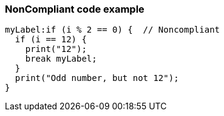=== NonCompliant code example

[source,text]
----
myLabel:if (i % 2 == 0) {  // Noncompliant
  if (i == 12) {
    print("12");
    break myLabel;
  }
  print("Odd number, but not 12");
}
----

